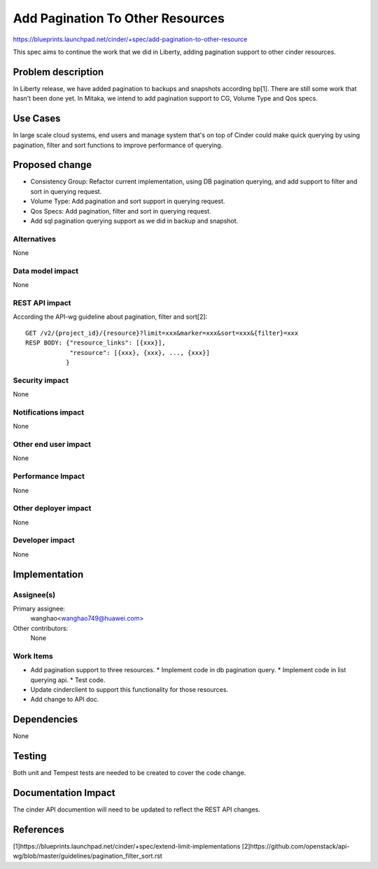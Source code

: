 ..
 This work is licensed under a Creative Commons Attribution 3.0 Unported
 License.

 http://creativecommons.org/licenses/by/3.0/legalcode

==========================================
Add Pagination To Other Resources
==========================================

https://blueprints.launchpad.net/cinder/+spec/add-pagination-to-other-resource

This spec aims to continue the work that we did in Liberty, adding pagination
support to other cinder resources.


Problem description
===================

In Liberty release, we have added pagination to backups and snapshots
according bp[1]. There are still some work that hasn't been done yet.
In Mitaka, we intend to add pagination support to CG, Volume Type and
Qos specs.

Use Cases
=========

In large scale cloud systems, end users and manage system that's on top of
Cinder could make quick querying by using pagination, filter and sort
functions to improve performance of querying.

Proposed change
===============

* Consistency Group: Refactor current implementation, using DB pagination
  querying, and add support to filter and sort in querying request.
* Volume Type: Add pagination and sort support in querying request.
* Qos Specs: Add pagination, filter and sort in querying request.
* Add sql pagination querying support as we did in backup and snapshot.

Alternatives
------------

None

Data model impact
-----------------

None


REST API impact
---------------

According the API-wg guideline about pagination, filter and sort[2]::

  GET /v2/{project_id}/{resource}?limit=xxx&marker=xxx&sort=xxx&{filter}=xxx
  RESP BODY: {"resource_links": [{xxx}],
              "resource": [{xxx}, {xxx}, ..., {xxx}]
             }


Security impact
---------------

None

Notifications impact
--------------------

None

Other end user impact
---------------------

None

Performance Impact
------------------

None

Other deployer impact
---------------------

None


Developer impact
----------------

None


Implementation
==============

Assignee(s)
-----------

Primary assignee:
  wanghao<wanghao749@huawei.com>

Other contributors:
  None

Work Items
----------

* Add pagination support to three resources.
  * Implement code in db pagination query.
  * Implement code in list querying api.
  * Test code.
* Update cinderclient to support this functionality for those resources.
* Add change to API doc.


Dependencies
============

None


Testing
=======

Both unit and Tempest tests are needed to be created to cover the code change.


Documentation Impact
====================

The cinder API documention will need to be updated to reflect the REST
API changes.


References
==========
[1]https://blueprints.launchpad.net/cinder/+spec/extend-limit-implementations
[2]https://github.com/openstack/api-wg/blob/master/guidelines/pagination_filter_sort.rst
